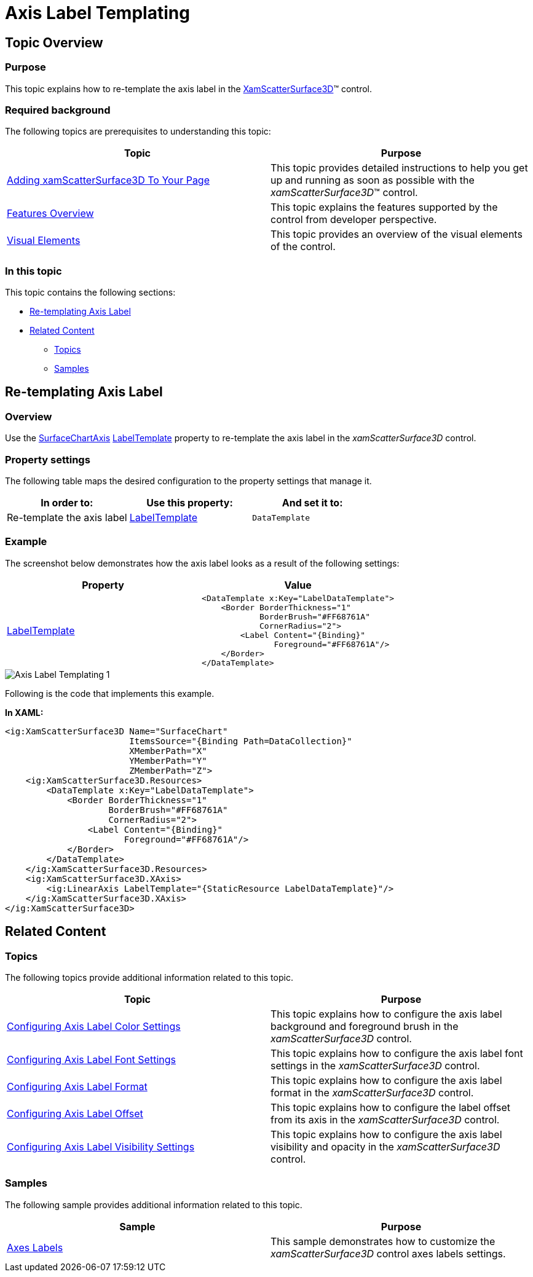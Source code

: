 ﻿////
|metadata|
{
    "name": "surfacechart-axis-label-templating",
    "controlName": ["{SurfaceChartName}"],
    "tags": [],
    "guid": "da526b97-3307-489e-8fdc-c6c77c165c9d",
    "buildFlags": ["wpf"],
    "createdOn": "2016-03-02T12:16:01.0422085Z"
}
|metadata|
////

= Axis Label Templating

== Topic Overview

=== Purpose

This topic explains how to re-template the axis label in the link:{SurfaceChartLink}.xamscattersurface3d_members.html[XamScatterSurface3D]™ control.

=== Required background

The following topics are prerequisites to understanding this topic:

[options="header", cols="a,a"]
|====
|Topic|Purpose

| link:surfacechart-getting-started-with-surfacechart.html[Adding xamScatterSurface3D To Your Page]
|This topic provides detailed instructions to help you get up and running as soon as possible with the _xamScatterSurface3D_™ control.

| link:surfacechart-features-overview.html[Features Overview]
|This topic explains the features supported by the control from developer perspective.

| link:surfacechart-visual-elements.html[Visual Elements]
|This topic provides an overview of the visual elements of the control.

|====

=== In this topic

This topic contains the following sections:

* <<_Ref443385661, Re-templating Axis Label >>
* <<_Ref443553290, Related Content >>

** <<_Ref443553295,Topics>>
** <<_Ref443553298,Samples>>

[[_Ref443385661]]
== Re-templating Axis Label

=== Overview

Use the link:{SurfaceChartLink}.surfacechartaxis.html[SurfaceChartAxis] link:{SurfaceChartLink}.surfacechartaxis~labeltemplate.html[LabelTemplate] property to re-template the axis label in the  _xamScatterSurface3D_   control.

=== Property settings

The following table maps the desired configuration to the property settings that manage it.

[options="header", cols="a,a,a"]
|====
|In order to:|Use this property:|And set it to:

|Re-template the axis label
| link:{SurfaceChartLink}.surfacechartaxis~labeltemplate.html[LabelTemplate]
|`DataTemplate`

|====

=== Example

The screenshot below demonstrates how the axis label looks as a result of the following settings:

[options="header", cols="a,a"]
|====
|Property|Value

| link:{SurfaceChartLink}.surfacechartaxis~labeltemplate.html[LabelTemplate]
|

[source,xaml]
---- 
<DataTemplate x:Key="LabelDataTemplate">
    <Border BorderThickness="1"
            BorderBrush="#FF68761A"
            CornerRadius="2">
        <Label Content="{Binding}"
               Foreground="#FF68761A"/>
    </Border>
</DataTemplate>
---- 

|====

image::images/Axis_Label_Templating_1.png[]

Following is the code that implements this example.

*In XAML:*

[source,xaml]
----
<ig:XamScatterSurface3D Name="SurfaceChart"
                        ItemsSource="{Binding Path=DataCollection}"
                        XMemberPath="X"
                        YMemberPath="Y"
                        ZMemberPath="Z">
    <ig:XamScatterSurface3D.Resources>
        <DataTemplate x:Key="LabelDataTemplate">
            <Border BorderThickness="1"
                    BorderBrush="#FF68761A" 
                    CornerRadius="2">
                <Label Content="{Binding}"
                       Foreground="#FF68761A"/>
            </Border>
        </DataTemplate>
    </ig:XamScatterSurface3D.Resources>
    <ig:XamScatterSurface3D.XAxis>
        <ig:LinearAxis LabelTemplate="{StaticResource LabelDataTemplate}"/>
    </ig:XamScatterSurface3D.XAxis>
</ig:XamScatterSurface3D>
----

[[_Ref443553290]]
== Related Content

[[_Ref443553295]]

=== Topics

The following topics provide additional information related to this topic.

[options="header", cols="a,a"]
|====
|Topic|Purpose

| link:surfacechart-configuring-axis-label-color-settings.html[Configuring Axis Label Color Settings]
|This topic explains how to configure the axis label background and foreground brush in the _xamScatterSurface3D_ control.

| link:surfacechart-configuring-axis-label-font-settings.html[Configuring Axis Label Font Settings]
|This topic explains how to configure the axis label font settings in the _xamScatterSurface3D_ control.

| link:surfacechart-configuring-axis-label-format.html[Configuring Axis Label Format]
|This topic explains how to configure the axis label format in the _xamScatterSurface3D_ control.

| link:surfacechart-configuring-axis-label-offset.html[Configuring Axis Label Offset]
|This topic explains how to configure the label offset from its axis in the _xamScatterSurface3D_ control.

| link:surfacechart-configuring-axis-label-visibility-settings.html[Configuring Axis Label Visibility Settings]
|This topic explains how to configure the axis label visibility and opacity in the _xamScatterSurface3D_ control.

|====

[[_Ref443553298]]

=== Samples

The following sample provides additional information related to this topic.

[options="header", cols="a,a"]
|====
|Sample|Purpose

| link:{SamplesURL}/surface-chart/axes-labels-sample[Axes Labels]
|This sample demonstrates how to customize the _xamScatterSurface3D_ control axes labels settings.

|====